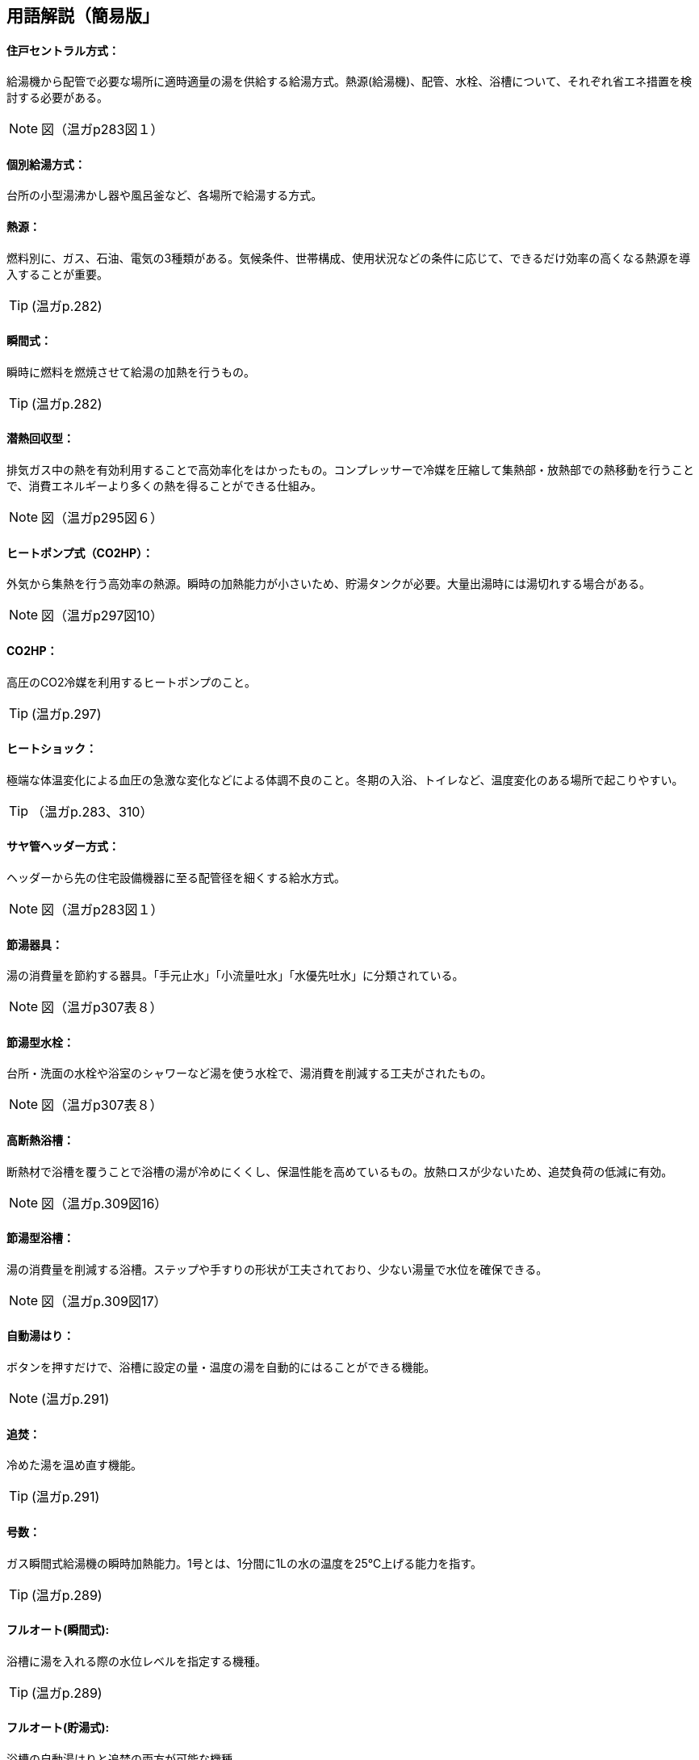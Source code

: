 == 用語解説（簡易版」

[[guide_hw_central]]
==== 住戸セントラル方式：
給湯機から配管で必要な場所に適時適量の湯を供給する給湯方式。熱源(給湯機)、配管、水栓、浴槽について、それぞれ省エネ措置を検討する必要がある。

NOTE: 図（温ガp283図１）

[[guide_hw_kobetsu]]
==== 個別給湯方式：
台所の小型湯沸かし器や風呂釜など、各場所で給湯する方式。

[[guide_hw_netsugen]]
==== 熱源：
燃料別に、ガス、石油、電気の3種類がある。気候条件、世帯構成、使用状況などの条件に応じて、できるだけ効率の高くなる熱源を導入することが重要。

TIP: (温ガp.282)

[[guide_hw_shunkanshiki]]
==== 瞬間式：
瞬時に燃料を燃焼させて給湯の加熱を行うもの。

TIP: (温ガp.282)

[[guide_hw_sennetsu]]
==== 潜熱回収型：
排気ガス中の熱を有効利用することで高効率化をはかったもの。コンプレッサーで冷媒を圧縮して集熱部・放熱部での熱移動を行うことで、消費エネルギーより多くの熱を得ることができる仕組み。

NOTE: 図（温ガp295図６）

[[guide_hw_heatpump]]
==== ヒートポンプ式（CO2HP）：
外気から集熱を行う高効率の熱源。瞬時の加熱能力が小さいため、貯湯タンクが必要。大量出湯時には湯切れする場合がある。

NOTE: 図（温ガp297図10）

[[guide_hw_co2hp]]
==== CO2HP：
高圧のCO2冷媒を利用するヒートポンプのこと。

TIP: (温ガp.297)

[[guide_hw_heatshock]]
==== ヒートショック：
極端な体温変化による血圧の急激な変化などによる体調不良のこと。冬期の入浴、トイレなど、温度変化のある場所で起こりやすい。

TIP: （温ガp.283、310）

[[guide_hw_sayakanheader]]
==== サヤ管ヘッダー方式：
ヘッダーから先の住宅設備機器に至る配管径を細くする給水方式。

NOTE: 図（温ガp283図１）

[[guide_hw_setsuyukigu]]
==== 節湯器具：
湯の消費量を節約する器具。「手元止水」「小流量吐水」「水優先吐水」に分類されている。

NOTE: 図（温ガp307表８）

[[guide_hw_setsuyugatasuisen]]
==== 節湯型水栓：
台所・洗面の水栓や浴室のシャワーなど湯を使う水栓で、湯消費を削減する工夫がされたもの。

NOTE: 図（温ガp307表８）

[[guide_hw_yokuso_hoon]]
==== 高断熱浴槽：
断熱材で浴槽を覆うことで浴槽の湯が冷めにくくし、保温性能を高めているもの。放熱ロスが少ないため、追焚負荷の低減に有効。

NOTE: 図（温ガp.309図16）

[[guide_hw_setsuyugatayokusou]]
==== 節湯型浴槽：
湯の消費量を削減する浴槽。ステップや手すりの形状が工夫されており、少ない湯量で水位を確保できる。

NOTE: 図（温ガp.309図17）

[[guide_hw_jidouyuhari]]
==== 自動湯はり：
ボタンを押すだけで、浴槽に設定の量・温度の湯を自動的にはることができる機能。

NOTE: (温ガp.291)

[[guide_hw_oidaki]]
==== 追焚：
冷めた湯を温め直す機能。

TIP: (温ガp.291)

[[guide_hw_gousuu]]
==== 号数：
ガス瞬間式給湯機の瞬時加熱能力。1号とは、1分間に1Lの水の温度を25℃上げる能力を指す。

TIP: (温ガp.289)

[[guide_hw_fullautoshunkan]]
==== フルオート(瞬間式): 
浴槽に湯を入れる際の水位レベルを指定する機種。 

TIP: (温ガp.289)

[[guide_hw_fullautochotou]]
==== フルオート(貯湯式):
浴槽の自動湯はりと追焚の両方が可能な機種。

TIP: (温ガp.289)

[[guide_hw_semiautoshunkan]]
==== セミオート(瞬間式)：
湯量（リットル）を指定する機種。

TIP: (温ガp.289)

[[guide_hw_semiautochotou]]
==== セミオート(貯湯式)：
自動湯はりのみ可能で追焚ができない機種。

TIP: (温ガp.289)

[[guide_hw_shizenjunkan]]
==== 自然循環式：
釜で温められた湯が浮力で循環すること。

TIP: (温ガp.291)

[[guide_hw_kyouseijunkan]]
==== 強制循環式：
浴槽と給湯機との間を2本の配管で接続して両方の配管で給湯を行い、追焚時には、片方の配管で浴槽の湯を給湯機にポンプ動力で引き込み、給湯機で昇温した湯を他方の配管で浴槽に戻す方式。風呂と給湯機の設置場所の自由度が高い。

TIP: (温ガp.291)

[[guide_hw_sashiyu]]
==== さし湯：
湯が冷めた際に熱い湯を足すこと。さし湯を上手に使うことで省エネ効果が期待できる。

TIP: (温ガp.291)

[[guide_hw_shuttoupattern]]
==== 出湯パターン：
一日の給湯の消費量を想定したパターン。

TIP: (温ガp.293)

[[guide_hw_ibeclmode]]
==== IBECLモード：
30年ほど前の湯消費実態を基に4人世帯を前提として作成された使用条件。1日に13回の出湯しか行わないなど、現状に即していない面がある。

TIP: (温ガp.293)

[[guide_hw_shuseim1mode]]
==== 修正M1モード：
4人家族を想定し、代表的な6日間から構成された全30日の使用条件。従来の試験条件に比べて、日変動を含めた実使用に近い条件での効率評価が可能になった。

TIP: (温ガp.293)

[[guide_hw_m1standardmode]]
==== M1スタンダードモード：
2012年施行の「低炭素認定基準」、2013年施行の「平成25年省エネルギー基準」において新たに定義された使用条件。短時間出湯、1～4人の世帯人数に応じた消費量、より実使用に近い効率評価が可能となった。

TIP: (温ガp.293)

[[guide_hw_nenkankyutoukouritsu]]
==== 年間給湯効率（APF）：
年間を通じて、1の電気により機器から取り出せる給湯の熱負荷の比率を表します。省エネには、値が大きい機種を選択する。ただし、東京・大阪の気象条件を想定しているため、寒冷地ではAPFより低い効率、蒸暑地ではAPFより高い効率になると考えられる。

TIP: (温ガp.299)

[[guide_hw_nenkanhoonkouritsu]]
==== 年間給湯保温効率（JIS）：
APFをベースに、浴槽の追焚を追加した出湯パターンによるシステム全体のエネルギー効率。省エネには、値が大きい機種を選択する。

TIP: (温ガp.300)

[[guide_hw_energyshouhikouritsu]]
エネルギー消費効率：
ヒートポンプユニット単体の性能。1の電気で得られる加熱量を示す。CO2HPは外気を熱源とするため、外気温度の季節変動に伴い大きく効率が変化する。

TIP: (温ガp.299)

[[guide_hw_modonetsukouritsu]]
==== モード熱効率：
JIS S2075（家庭用ガス・石油温水機器のモード効率測定法）に定められた測定方法に基づく値

[[guide_hw_jiskouritsu]]
==== JIS効率： 
JIS C 9220：2011（家庭用ヒートポンプ給湯機）に基づく年間給湯保温効率（JIS）又は年間給湯効率（JIS）の値

[[guide_hw_temotoshisui]]
==== 手元止水水栓：
タッチ式の機構やリモートセンサー・リモートスイッチにより、通常の操作よりも容易に止水を行うことができる水栓。

NOTE: 図（温ガp307表８）

[[guide_hw_shouryoutosui]]
==== 小流量吐水水栓：
少ない流量で快適に使える工夫がされた水栓。

NOTE: 図（温ガp307表８）

[[guide_hw_mizuyuusen]]
==== 水優先吐水：
通常の使用において水が優先的に出るように工夫された水栓。意図しない不必要な出湯を削減することが可能。

NOTE: 図（温ガp308図15）

[[guide_hw_gas_jurai_kyutou_onsuidanbou]]
==== ガス従来型給湯温水暖房機：
ガスをエネルギー源とし、給湯機能と温水暖房機能を備えた熱源機。

[[guide_hw_gas_sennetsu_kyutou_onsuidanbou]]
==== ガス潜熱回収型給湯温水暖房機：
ガスをエネルギー源とし、給湯機能と温水暖房機能を備えた熱源機。従来型熱源機の一次熱交換器に加え二次熱交換器で排気中の水蒸気を水にすることにより、排気中の潜熱を回収して、熱効率を向上させた熱源機。

[[guide_hw_sekiyu_jurai_kyutou_onsuidanbou]]
==== 石油従来型給湯温水暖房機：
灯油をエネルギー源とし、給湯機能と温水暖房機能を備えた熱源機。

[[guide_hw_sekiyu_sennetsu_kyutou_onsuidanbou]]
==== 石油潜熱回収型給湯温水暖房機：
灯油をエネルギー源とし、給湯機能と温水暖房機能を備えた熱源機。従来型熱源機の一次熱交換器に加え二次熱交換器で排気中の水蒸気を水にすることにより、排気中の潜熱を回収して、熱効率を向上させた熱源機。

[[guide_hw_denkiheater_kyutou_onsuidanbou]]
==== 電気ヒーター給湯温水暖房機：
電気ヒーターにより電気を熱に変換して過熱する給湯温水暖房機。夜間時間帯の電気を利用して暖められた湯又は不凍液を貯湯タンクに貯める貯湯タイプが一般的。

[[guide_hw_denkiheatpump_gas_shunkanheiyougata_kyuutou_onsuidanbou]]
==== 電気ヒートポンプ・ガス瞬間式併用型給湯温水暖房機：
電気ヒートポンプと潜熱回収型ガス熱源機により構成された給湯温水暖房機。

